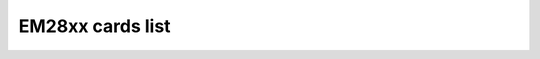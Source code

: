 .. SPDX-License-Identifier: GPL-2.0

EM28xx cards list
=================

.. tabularcolumns:: |p{1.4cm}|p{10.0cm}|p{1.9cm}|p{4.2cm}|

.. flat-table::
   :header-rows: 1
   :widths: 2 12 3 16
   :stub-columns: 0

   * - Card number
     - Card name
     - Empia Chip
     - USB IDs
   * - 0
     - Unknown EM2800 video grabber
     - em2800
     - eb1a:2800
   * - 1
     - Unknown EM2750/28xx video grabber
     - em2820 or em2840
     - eb1a:2710, eb1a:2820, eb1a:2821, eb1a:2860, eb1a:2861, eb1a:2862, eb1a:2863, eb1a:2870, eb1a:2881, eb1a:2883, eb1a:2868, eb1a:2875
   * - 2
     - Terratec Cinergy 250 USB
     - em2820 or em2840
     - 0ccd:0036
   * - 3
     - Pinnacle PCTV USB 2
     - em2820 or em2840
     - 2304:0208
   * - 4
     - Hauppauge WinTV USB 2
     - em2820 or em2840
     - 2040:4200, 2040:4201
   * - 5
     - MSI VOX USB 2.0
     - em2820 or em2840
     -
   * - 6
     - Terratec Cinergy 200 USB
     - em2800
     -
   * - 7
     - Leadtek Winfast USB II
     - em2800
     - 0413:6023
   * - 8
     - Kworld USB2800
     - em2800
     -
   * - 9
     - Pinnacle Dazzle DVC 90/100/101/107 / Kaiser Baas Video to DVD maker / Kworld DVD Maker 2 / Plextor ConvertX PX-AV100U
     - em2820 or em2840
     - 1b80:e302, 1b80:e304, 2304:0207, 2304:021a, 093b:a003
   * - 10
     - Hauppauge WinTV HVR 900
     - em2880
     - 2040:6500
   * - 11
     - Terratec Hybrid XS
     - em2880
     -
   * - 12
     - Kworld PVR TV 2800 RF
     - em2820 or em2840
     -
   * - 13
     - Terratec Prodigy XS
     - em2880
     -
   * - 14
     - SIIG AVTuner-PVR / Pixelview Prolink PlayTV USB 2.0
     - em2820 or em2840
     -
   * - 15
     - V-Gear PocketTV
     - em2800
     -
   * - 16
     - Hauppauge WinTV HVR 950
     - em2883
     - 2040:6513, 2040:6517, 2040:651b
   * - 17
     - Pinnacle PCTV HD Pro Stick
     - em2880
     - 2304:0227
   * - 18
     - Hauppauge WinTV HVR 900 (R2)
     - em2880
     - 2040:6502
   * - 19
     - EM2860/SAA711X Reference Design
     - em2860
     -
   * - 20
     - AMD ATI TV Wonder HD 600
     - em2880
     - 0438:b002
   * - 21
     - eMPIA Technology, Inc. GrabBeeX+ Video Encoder
     - em2800
     - eb1a:2801
   * - 22
     - EM2710/EM2750/EM2751 webcam grabber
     - em2750
     - eb1a:2750, eb1a:2751
   * - 23
     - Huaqi DLCW-130
     - em2750
     -
   * - 24
     - D-Link DUB-T210 TV Tuner
     - em2820 or em2840
     - 2001:f112
   * - 25
     - Gadmei UTV310
     - em2820 or em2840
     -
   * - 26
     - Hercules Smart TV USB 2.0
     - em2820 or em2840
     -
   * - 27
     - Pinnacle PCTV USB 2 (Philips FM1216ME)
     - em2820 or em2840
     -
   * - 28
     - Leadtek Winfast USB II Deluxe
     - em2820 or em2840
     -
   * - 29
     - EM2860/TVP5150 Reference Design
     - em2860
     - eb1a:5051
   * - 30
     - Videology 20K14XUSB USB2.0
     - em2820 or em2840
     -
   * - 31
     - Usbgear VD204v9
     - em2821
     -
   * - 32
     - Supercomp USB 2.0 TV
     - em2821
     -
   * - 33
     - Elgato Video Capture
     - em2860
     - 0fd9:0033
   * - 34
     - Terratec Cinergy A Hybrid XS
     - em2860
     - 0ccd:004f
   * - 35
     - Typhoon DVD Maker
     - em2860
     -
   * - 36
     - NetGMBH Cam
     - em2860
     -
   * - 37
     - Gadmei UTV330
     - em2860
     - eb1a:50a6
   * - 38
     - Yakumo MovieMixer
     - em2861
     -
   * - 39
     - KWorld PVRTV 300U
     - em2861
     - eb1a:e300
   * - 40
     - Plextor ConvertX PX-TV100U
     - em2861
     - 093b:a005
   * - 41
     - Kworld 350 U DVB-T
     - em2870
     - eb1a:e350
   * - 42
     - Kworld 355 U DVB-T
     - em2870
     - eb1a:e355, eb1a:e357, eb1a:e359
   * - 43
     - Terratec Cinergy T XS
     - em2870
     -
   * - 44
     - Terratec Cinergy T XS (MT2060)
     - em2870
     - 0ccd:0043
   * - 45
     - Pinnacle PCTV DVB-T
     - em2870
     -
   * - 46
     - Compro, VideoMate U3
     - em2870
     - 185b:2870
   * - 47
     - KWorld DVB-T 305U
     - em2880
     - eb1a:e305
   * - 48
     - KWorld DVB-T 310U
     - em2880
     -
   * - 49
     - MSI DigiVox A/D
     - em2880
     - eb1a:e310
   * - 50
     - MSI DigiVox A/D II
     - em2880
     - eb1a:e320
   * - 51
     - Terratec Hybrid XS Secam
     - em2880
     - 0ccd:004c
   * - 52
     - DNT DA2 Hybrid
     - em2881
     -
   * - 53
     - Pinnacle Hybrid Pro
     - em2881
     -
   * - 54
     - Kworld VS-DVB-T 323UR
     - em2882
     - eb1a:e323
   * - 55
     - Terratec Cinergy Hybrid T USB XS (em2882)
     - em2882
     - 0ccd:005e, 0ccd:0042
   * - 56
     - Pinnacle Hybrid Pro (330e)
     - em2882
     - 2304:0226
   * - 57
     - Kworld PlusTV HD Hybrid 330
     - em2883
     - eb1a:a316
   * - 58
     - Compro VideoMate ForYou/Stereo
     - em2820 or em2840
     - 185b:2041
   * - 59
     - Pinnacle PCTV HD Mini
     - em2874
     - 2304:023f
   * - 60
     - Hauppauge WinTV HVR 850
     - em2883
     - 2040:651f
   * - 61
     - Pixelview PlayTV Box 4 USB 2.0
     - em2820 or em2840
     -
   * - 62
     - Gadmei TVR200
     - em2820 or em2840
     -
   * - 63
     - Kaiomy TVnPC U2
     - em2860
     - eb1a:e303
   * - 64
     - Easy Cap Capture DC-60
     - em2860
     - 1b80:e309
   * - 65
     - IO-DATA GV-MVP/SZ
     - em2820 or em2840
     - 04bb:0515
   * - 66
     - Empire dual TV
     - em2880
     -
   * - 67
     - Terratec Grabby
     - em2860
     - 0ccd:0096, 0ccd:10AF
   * - 68
     - Terratec AV350
     - em2860
     - 0ccd:0084
   * - 69
     - KWorld ATSC 315U HDTV TV Box
     - em2882
     - eb1a:a313
   * - 70
     - Evga inDtube
     - em2882
     -
   * - 71
     - Silvercrest Webcam 1.3mpix
     - em2820 or em2840
     -
   * - 72
     - Gadmei UTV330+
     - em2861
     -
   * - 73
     - Reddo DVB-C USB TV Box
     - em2870
     -
   * - 74
     - Actionmaster/LinXcel/Digitus VC211A
     - em2800
     -
   * - 75
     - Dikom DK300
     - em2882
     -
   * - 76
     - KWorld PlusTV 340U or UB435-Q (ATSC)
     - em2870
     - 1b80:a340
   * - 77
     - EM2874 Leadership ISDBT
     - em2874
     -
   * - 78
     - PCTV nanoStick T2 290e
     - em28174
     - 2013:024f
   * - 79
     - Terratec Cinergy H5
     - em2884
     - eb1a:2885, 0ccd:10a2, 0ccd:10ad, 0ccd:10b6
   * - 80
     - PCTV DVB-S2 Stick (460e)
     - em28174
     - 2013:024c
   * - 81
     - Hauppauge WinTV HVR 930C
     - em2884
     - 2040:1605
   * - 82
     - Terratec Cinergy HTC Stick
     - em2884
     - 0ccd:00b2
   * - 83
     - Honestech Vidbox NW03
     - em2860
     - eb1a:5006
   * - 84
     - MaxMedia UB425-TC
     - em2874
     - 1b80:e425
   * - 85
     - PCTV QuatroStick (510e)
     - em2884
     - 2304:0242
   * - 86
     - PCTV QuatroStick nano (520e)
     - em2884
     - 2013:0251
   * - 87
     - Terratec Cinergy HTC USB XS
     - em2884
     - 0ccd:008e, 0ccd:00ac
   * - 88
     - C3 Tech Digital Duo HDTV/SDTV USB
     - em2884
     - 1b80:e755
   * - 89
     - Delock 61959
     - em2874
     - 1b80:e1cc
   * - 90
     - KWorld USB ATSC TV Stick UB435-Q V2
     - em2874
     - 1b80:e346
   * - 91
     - SpeedLink Vicious And Devine Laplace webcam
     - em2765
     - 1ae7:9003, 1ae7:9004
   * - 92
     - PCTV DVB-S2 Stick (461e)
     - em28178
     - 2013:0258
   * - 93
     - KWorld USB ATSC TV Stick UB435-Q V3
     - em2874
     - 1b80:e34c
   * - 94
     - PCTV tripleStick (292e)
     - em28178
     - 2013:025f, 2013:0264, 2040:0264, 2040:8264, 2040:8268
   * - 95
     - Leadtek VC100
     - em2861
     - 0413:6f07
   * - 96
     - Terratec Cinergy T2 Stick HD
     - em28178
     - eb1a:8179
   * - 97
     - Elgato EyeTV Hybrid 2008 INT
     - em2884
     - 0fd9:0018
   * - 98
     - PLEX PX-BCUD
     - em28178
     - 3275:0085
   * - 99
     - Hauppauge WinTV-dualHD DVB
     - em28174
     - 2040:0265, 2040:8265
   * - 100
     - Hauppauge WinTV-dualHD 01595 ATSC/QAM
     - em28174
     - 2040:026d, 2040:826d
   * - 101
     - Terratec Cinergy H6 rev. 2
     - em2884
     - 0ccd:10b2
   * - 102
     - :ZOLID HYBRID TV STICK
     - em2882
     -
   * - 103
     - Magix USB Videowandler-2
     - em2861
     - 1b80:e349
